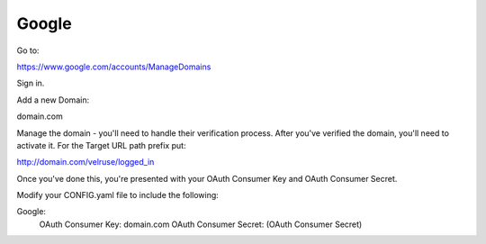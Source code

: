 Google
======

Go to:

https://www.google.com/accounts/ManageDomains

Sign in.

Add a new Domain:

domain.com

Manage the domain - you'll need to handle their verification process. After
you've verified the domain, you'll need to activate it. For the Target
URL path prefix put:

http://domain.com/velruse/logged_in

Once you've done this, you're presented with your OAuth Consumer Key
and OAuth Consumer Secret.

Modify your CONFIG.yaml file to include the following:

Google:
    OAuth Consumer Key: domain.com
    OAuth Consumer Secret: (OAuth Consumer Secret)
